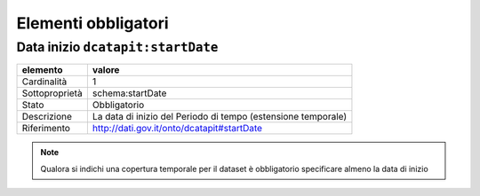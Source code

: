 Elementi obbligatori
====================

Data inizio ``dcatapit:startDate``
----------------------------------

================  ============================================================================================
elemento          valore
================  ============================================================================================
Cardinalità       1
Sottoproprietà    schema:startDate
Stato             Obbligatorio
Descrizione       La data di inizio del Periodo di tempo (estensione temporale)
Riferimento       http://dati.gov.it/onto/dcatapit#startDate
================  ============================================================================================


.. note::
    Qualora si indichi una copertura temporale per il dataset è obbligatorio specificare almeno la data di inizio
